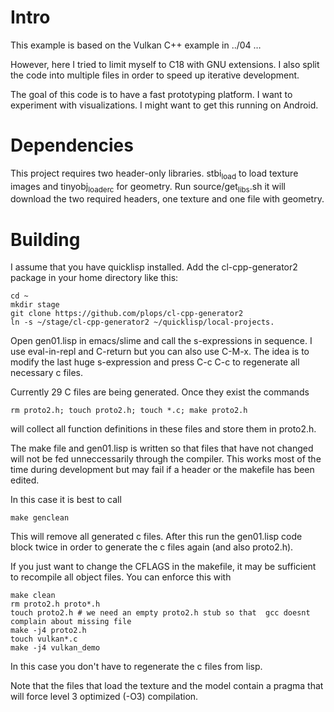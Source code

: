 * Intro

This example is based on the Vulkan C++ example in ../04 ...

However, here I tried to limit myself to C18 with GNU extensions.  I
also split the code into multiple files in order to speed up iterative
development.

The goal of this code is to have a fast prototyping platform. I want
to experiment with visualizations. I might want to get this running on
Android.

* Dependencies

This project requires two header-only libraries. stbi_load to load
texture images and tinyobj_loader_c for geometry. Run
source/get_libs.sh it will download the two required headers, one
texture and one file with geometry.

* Building

I assume that you have quicklisp installed. Add the cl-cpp-generator2
package in your home directory like this:
#+BEGIN_EXAMPLE
cd ~
mkdir stage
git clone https://github.com/plops/cl-cpp-generator2
ln -s ~/stage/cl-cpp-generator2 ~/quicklisp/local-projects.
#+END_EXAMPLE

Open gen01.lisp in emacs/slime and call the s-expressions in
sequence. I use eval-in-repl and C-return but you can also use
C-M-x. The idea is to modify the last huge s-expression and press C-c
C-c to regenerate all necessary c files.


Currently 29 C files are being generated. Once they exist the commands
#+BEGIN_EXAMPLE
rm proto2.h; touch proto2.h; touch *.c; make proto2.h
#+END_EXAMPLE
will collect all function definitions in these files and store them in
proto2.h.

The make file and gen01.lisp is written so that files that have not
changed will not be fed unneccessarily through the compiler. This
works most of the time during development but may fail if a header or
the makefile has been edited.

In this case it is best to call
#+BEGIN_EXAMPLE
make genclean
#+END_EXAMPLE
This will remove all generated c files. After this run the gen01.lisp
code block twice in order to generate the c files again (and also
proto2.h).


If you just want to change the CFLAGS in the makefile, it may be
sufficient to recompile all object files. You can enforce this with
#+BEGIN_EXAMPLE
make clean
rm proto2.h proto*.h
touch proto2.h # we need an empty proto2.h stub so that  gcc doesnt complain about missing file 
make -j4 proto2.h
touch vulkan*.c
make -j4 vulkan_demo
#+END_EXAMPLE
In this case you don't have to regenerate the c files from lisp.

Note that the files that load the texture and the model contain a
pragma that will force level 3 optimized (-O3) compilation.

